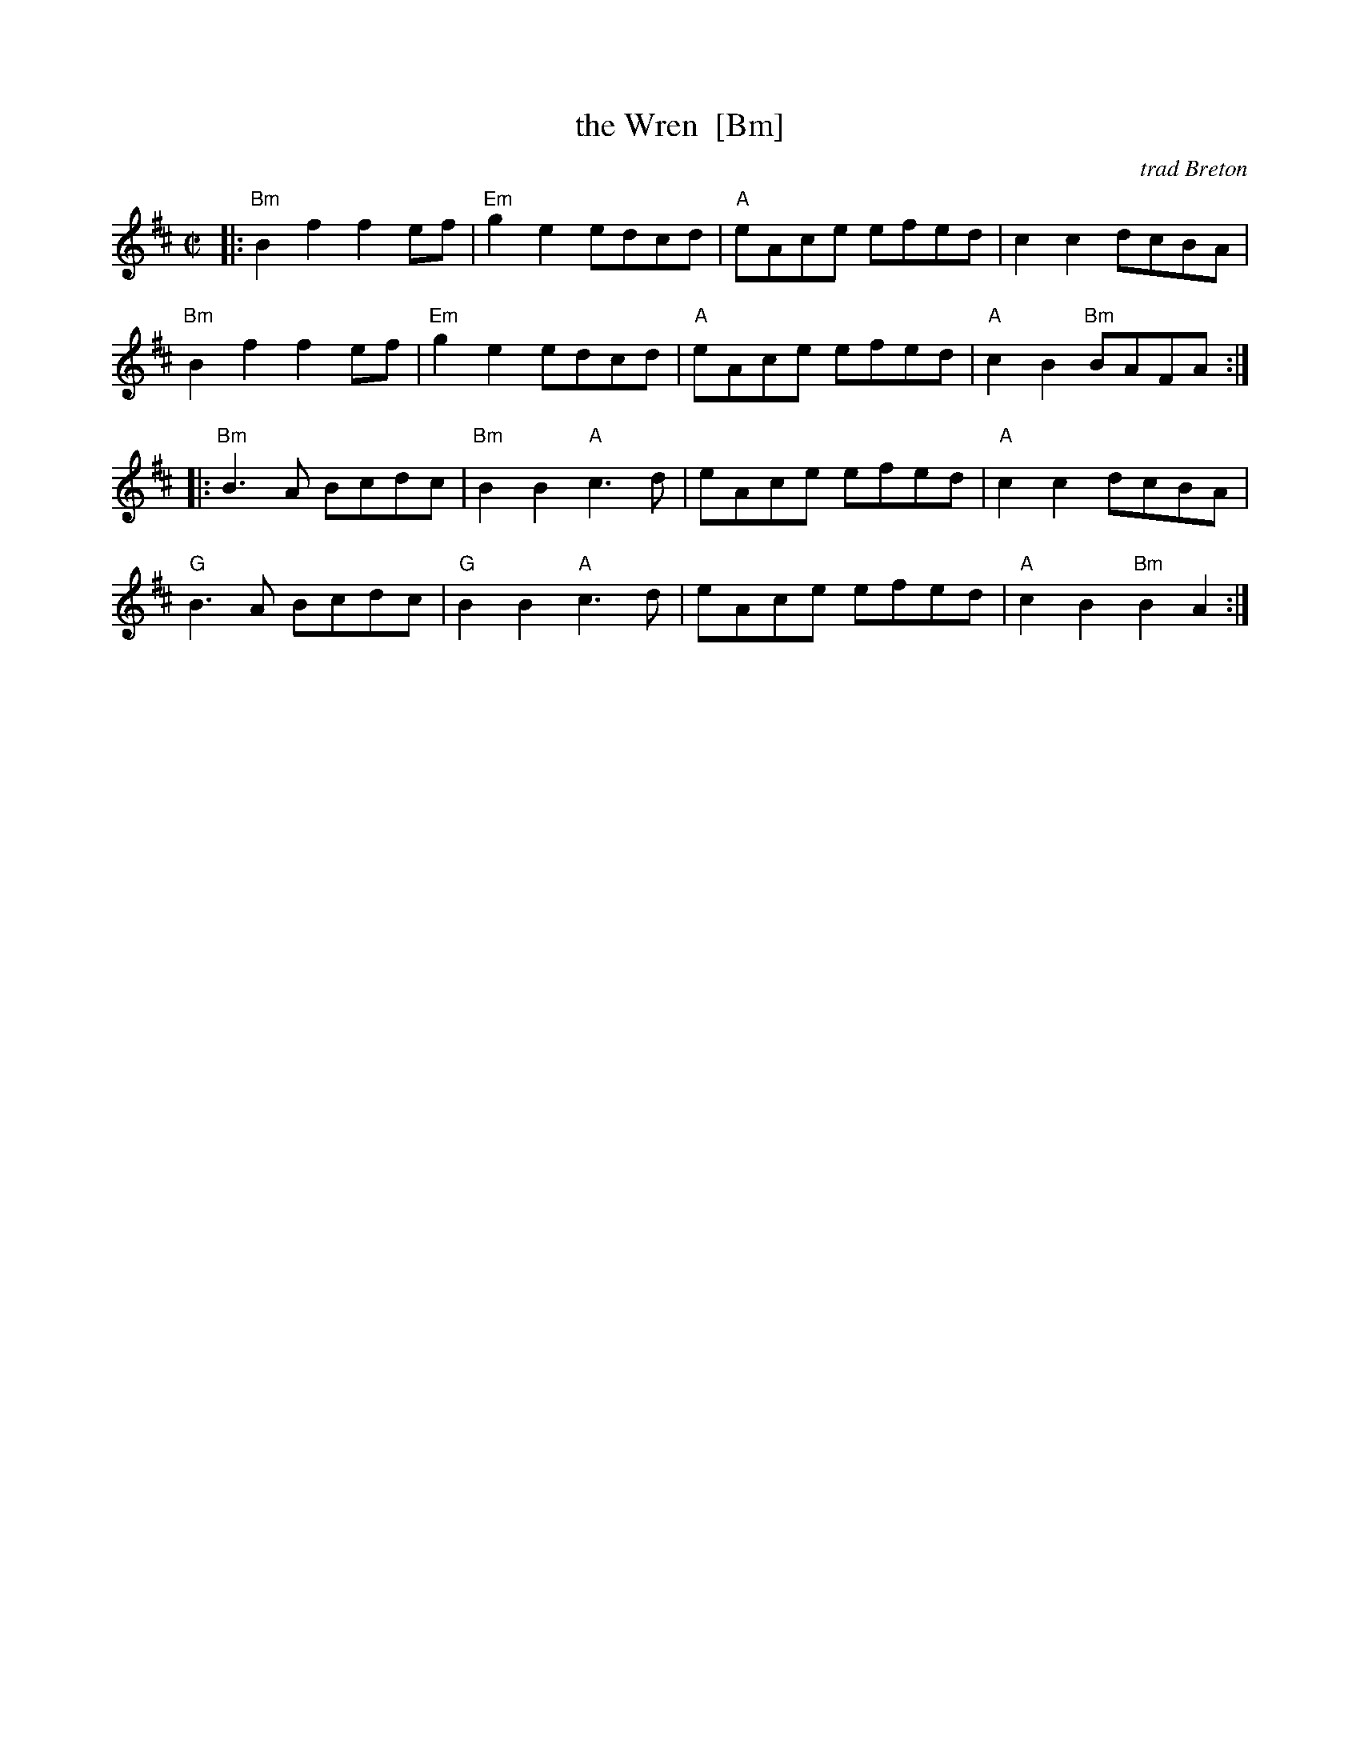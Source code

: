 X: 1
T: the Wren  [Bm]
O: trad Breton
R: reel
Z: 2011 John Chambers <jc:trillian.mit.edu>
M: C|
L: 1/8
K: Bm
|:\
"Bm"B2f2 f2ef | "Em"g2e2 edcd | "A"eAce efed | c2c2 dcBA |
"Bm"B2f2 f2ef | "Em"g2e2 edcd | "A"eAce efed | "A"c2B2 "Bm"BAFA :|
|:\
"Bm"B3A Bcdc | "Bm"B2B2 "A"c3d | eAce efed | "A"c2c2 dcBA |
"G"B3A Bcdc | "G"B2B2 "A"c3d | eAce efed | "A"c2B2 "Bm"B2A2 :|
